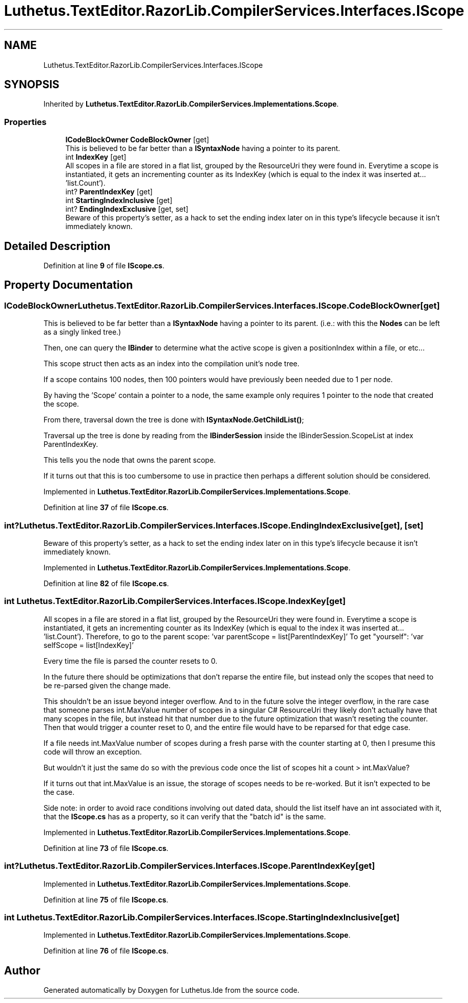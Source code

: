 .TH "Luthetus.TextEditor.RazorLib.CompilerServices.Interfaces.IScope" 3 "Version 1.0.0" "Luthetus.Ide" \" -*- nroff -*-
.ad l
.nh
.SH NAME
Luthetus.TextEditor.RazorLib.CompilerServices.Interfaces.IScope
.SH SYNOPSIS
.br
.PP
.PP
Inherited by \fBLuthetus\&.TextEditor\&.RazorLib\&.CompilerServices\&.Implementations\&.Scope\fP\&.
.SS "Properties"

.in +1c
.ti -1c
.RI "\fBICodeBlockOwner\fP \fBCodeBlockOwner\fP\fR [get]\fP"
.br
.RI "This is believed to be far better than a \fBISyntaxNode\fP having a pointer to its parent\&. "
.ti -1c
.RI "int \fBIndexKey\fP\fR [get]\fP"
.br
.RI "All scopes in a file are stored in a flat list, grouped by the ResourceUri they were found in\&. Everytime a scope is instantiated, it gets an incrementing counter as its IndexKey (which is equal to the index it was inserted at\&.\&.\&. 'list\&.Count')\&. "
.ti -1c
.RI "int? \fBParentIndexKey\fP\fR [get]\fP"
.br
.ti -1c
.RI "int \fBStartingIndexInclusive\fP\fR [get]\fP"
.br
.ti -1c
.RI "int? \fBEndingIndexExclusive\fP\fR [get, set]\fP"
.br
.RI "Beware of this property's setter, as a hack to set the ending index later on in this type's lifecycle because it isn't immediately known\&. "
.in -1c
.SH "Detailed Description"
.PP 
Definition at line \fB9\fP of file \fBIScope\&.cs\fP\&.
.SH "Property Documentation"
.PP 
.SS "\fBICodeBlockOwner\fP Luthetus\&.TextEditor\&.RazorLib\&.CompilerServices\&.Interfaces\&.IScope\&.CodeBlockOwner\fR [get]\fP"

.PP
This is believed to be far better than a \fBISyntaxNode\fP having a pointer to its parent\&. (i\&.e\&.: with this the \fBNodes\fP can be left as a singly linked tree\&.)

.PP
Then, one can query the \fBIBinder\fP to determine what the active scope is given a positionIndex within a file, or etc\&.\&.\&.

.PP
This scope struct then acts as an index into the compilation unit's node tree\&.

.PP
If a scope contains 100 nodes, then 100 pointers would have previously been needed due to 1 per node\&.

.PP
By having the 'Scope' contain a pointer to a node, the same example only requires 1 pointer to the node that created the scope\&.

.PP
From there, traversal down the tree is done with \fBISyntaxNode\&.GetChildList()\fP;

.PP
Traversal up the tree is done by reading from the \fBIBinderSession\fP inside the IBinderSession\&.ScopeList at index ParentIndexKey\&.

.PP
This tells you the node that owns the parent scope\&.

.PP
If it turns out that this is too cumbersome to use in practice then perhaps a different solution should be considered\&. 
.PP
Implemented in \fBLuthetus\&.TextEditor\&.RazorLib\&.CompilerServices\&.Implementations\&.Scope\fP\&.
.PP
Definition at line \fB37\fP of file \fBIScope\&.cs\fP\&.
.SS "int? Luthetus\&.TextEditor\&.RazorLib\&.CompilerServices\&.Interfaces\&.IScope\&.EndingIndexExclusive\fR [get]\fP, \fR [set]\fP"

.PP
Beware of this property's setter, as a hack to set the ending index later on in this type's lifecycle because it isn't immediately known\&. 
.PP
Implemented in \fBLuthetus\&.TextEditor\&.RazorLib\&.CompilerServices\&.Implementations\&.Scope\fP\&.
.PP
Definition at line \fB82\fP of file \fBIScope\&.cs\fP\&.
.SS "int Luthetus\&.TextEditor\&.RazorLib\&.CompilerServices\&.Interfaces\&.IScope\&.IndexKey\fR [get]\fP"

.PP
All scopes in a file are stored in a flat list, grouped by the ResourceUri they were found in\&. Everytime a scope is instantiated, it gets an incrementing counter as its IndexKey (which is equal to the index it was inserted at\&.\&.\&. 'list\&.Count')\&. Therefore, to go to the parent scope: 'var parentScope = list[ParentIndexKey]' To get "yourself": 'var selfScope = list[IndexKey]'

.PP
Every time the file is parsed the counter resets to 0\&.

.PP
In the future there should be optimizations that don't reparse the entire file, but instead only the scopes that need to be re-parsed given the change made\&.

.PP
This shouldn't be an issue beyond integer overflow\&. And to in the future solve the integer overflow, in the rare case that someone parses int\&.MaxValue number of scopes in a singular C# ResourceUri they likely don't actually have that many scopes in the file, but instead hit that number due to the future optimization that wasn't reseting the counter\&. Then that would trigger a counter reset to 0, and the entire file would have to be reparsed for that edge case\&.

.PP
If a file needs int\&.MaxValue number of scopes during a fresh parse with the counter starting at 0, then I presume this code will throw an exception\&.

.PP
But wouldn't it just the same do so with the previous code once the list of scopes hit a count > int\&.MaxValue?

.PP
If it turns out that int\&.MaxValue is an issue, the storage of scopes needs to be re-worked\&. But it isn't expected to be the case\&.

.PP
Side note: in order to avoid race conditions involving out dated data, should the list itself have an int associated with it, that the \fBIScope\&.cs\fP has as a property, so it can verify that the "batch id" is the same\&. 
.PP
Implemented in \fBLuthetus\&.TextEditor\&.RazorLib\&.CompilerServices\&.Implementations\&.Scope\fP\&.
.PP
Definition at line \fB73\fP of file \fBIScope\&.cs\fP\&.
.SS "int? Luthetus\&.TextEditor\&.RazorLib\&.CompilerServices\&.Interfaces\&.IScope\&.ParentIndexKey\fR [get]\fP"

.PP

.PP
Implemented in \fBLuthetus\&.TextEditor\&.RazorLib\&.CompilerServices\&.Implementations\&.Scope\fP\&.
.PP
Definition at line \fB75\fP of file \fBIScope\&.cs\fP\&.
.SS "int Luthetus\&.TextEditor\&.RazorLib\&.CompilerServices\&.Interfaces\&.IScope\&.StartingIndexInclusive\fR [get]\fP"

.PP
Implemented in \fBLuthetus\&.TextEditor\&.RazorLib\&.CompilerServices\&.Implementations\&.Scope\fP\&.
.PP
Definition at line \fB76\fP of file \fBIScope\&.cs\fP\&.

.SH "Author"
.PP 
Generated automatically by Doxygen for Luthetus\&.Ide from the source code\&.
